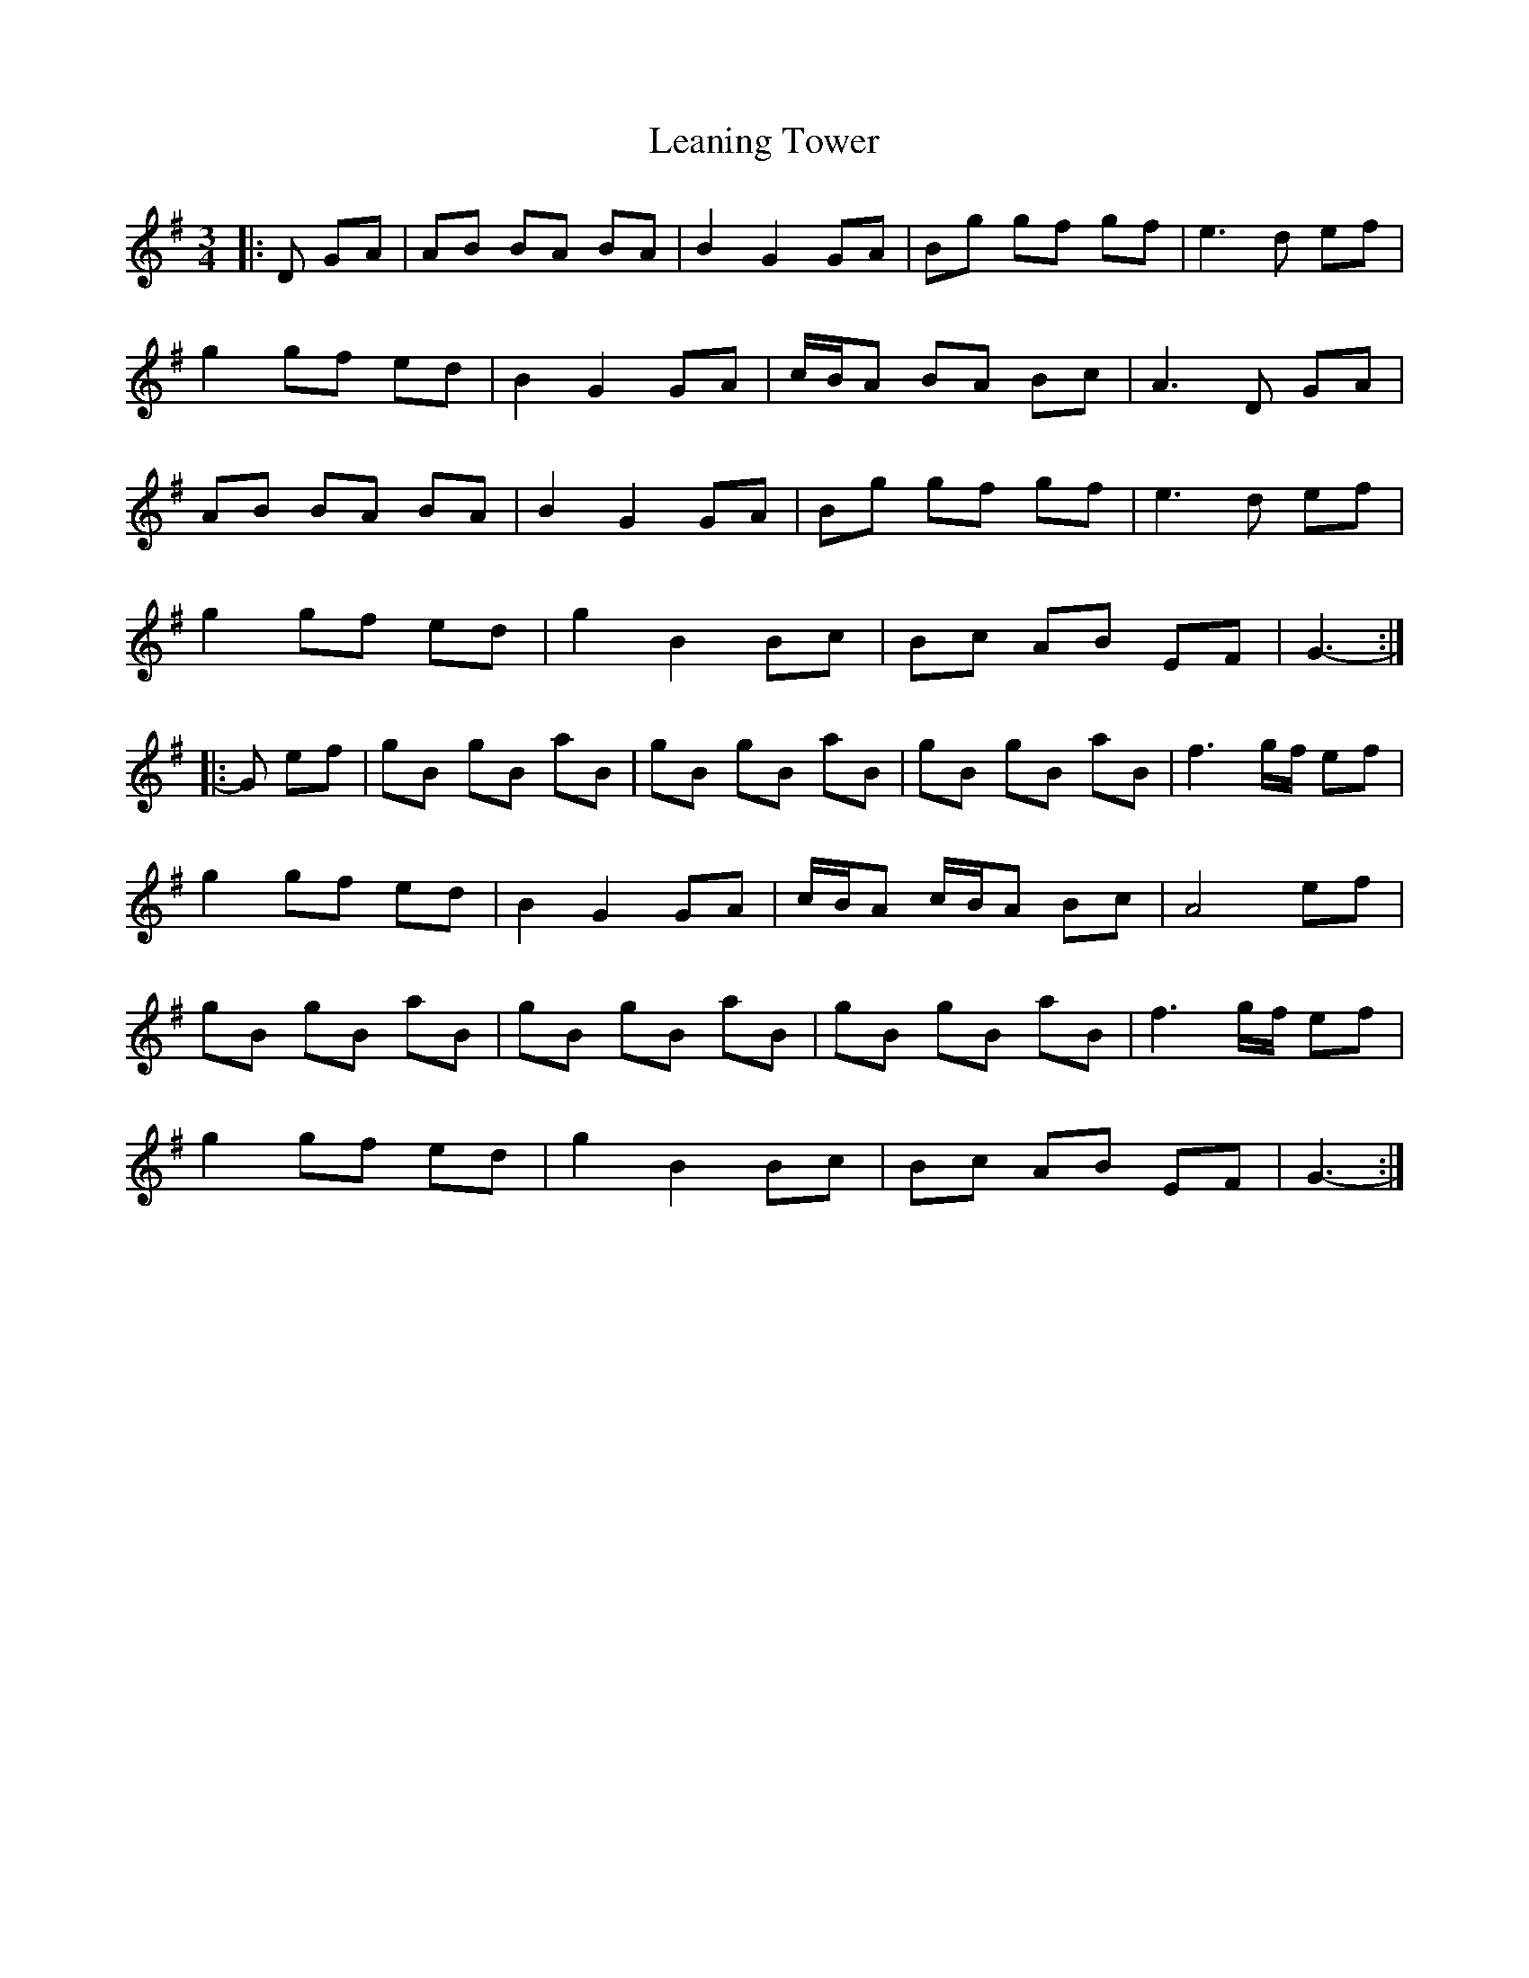 X: 23217
T: Leaning Tower
R: waltz
M: 3/4
K: Gmajor
|:D GA|AB BA BA|B2 G2 GA|Bg gf gf|e3 d ef|
g2 gf ed|B2 G2 GA|c/B/A BA Bc|A3 D GA|
AB BA BA|B2 G2 GA|Bg gf gf|e3 d ef|
g2 gf ed|g2 B2 Bc|Bc AB EF|G3-:|
|:G ef|gB gB aB|gB gB aB|gB gB aB|f3 g/f/ ef|
g2 gf ed|B2 G2 GA|c/B/A c/B/A Bc|A4 ef|
gB gB aB|gB gB aB|gB gB aB|f3 g/f/ ef|
g2 gf ed|g2 B2 Bc|Bc AB EF|G3-:|

